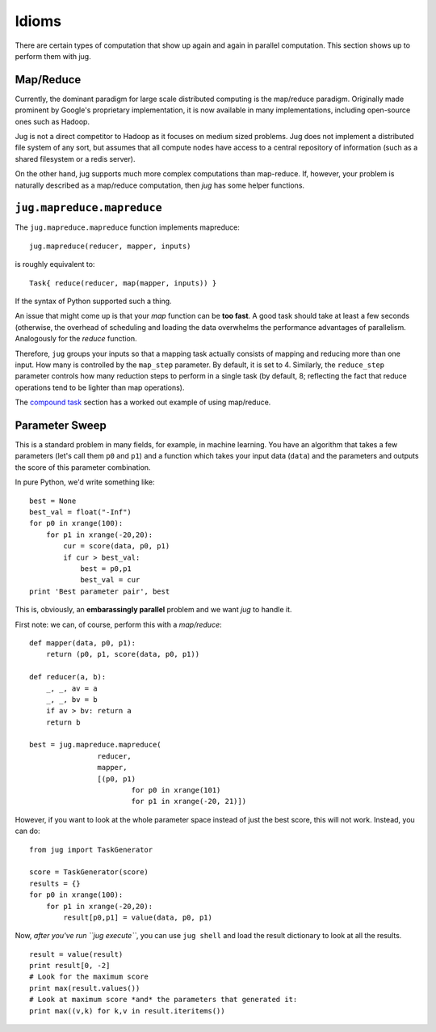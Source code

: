 ======
Idioms
======


There are certain types of computation that show up again and again in parallel
computation. This section shows up to perform them with jug.

Map/Reduce
----------

Currently, the dominant paradigm for large scale distributed computing is the
map/reduce paradigm. Originally made prominent by Google's proprietary
implementation, it is now available in many implementations, including
open-source ones such as Hadoop.

Jug is not a direct competitor to Hadoop as it focuses on medium sized
problems. Jug does not implement a distributed file system of any sort, but
assumes that all compute nodes have access to a central repository of
information (such as a shared filesystem or a redis server).

On the other hand, jug supports much more complex computations than map-reduce.
If, however, your problem is naturally described as a map/reduce computation,
then *jug* has some helper functions.

``jug.mapreduce.mapreduce``
---------------------------

The ``jug.mapreduce.mapreduce`` function implements mapreduce::

    jug.mapreduce(reducer, mapper, inputs)

is roughly equivalent to::

    Task{ reduce(reducer, map(mapper, inputs)) }

If the syntax of Python supported such a thing.

An issue that might come up is that your *map* function can be **too fast**. A
good task should take at least a few seconds (otherwise, the overhead of
scheduling and loading the data overwhelms the performance advantages of
parallelism. Analogously for the *reduce* function.

Therefore, ``jug`` groups your inputs so that a mapping task actually consists
of mapping and reducing more than one input. How many is controlled by the
``map_step`` parameter. By default, it is set to 4. Similarly, the
``reduce_step`` parameter controls how many reduction steps to perform in a
single task (by default, 8; reflecting the fact that reduce operations tend to
be lighter than map operations).

The `compound task <compound.html>`__ section has a worked out example of using
map/reduce.

Parameter Sweep
---------------

This is a standard problem in many fields, for example, in machine learning.
You have an algorithm that takes a few parameters (let's call them ``p0`` and
``p1``) and a function which takes your input data (``data``) and the
parameters and outputs the score of this parameter combination.

In pure Python, we'd write something like::

    best = None
    best_val = float("-Inf")
    for p0 in xrange(100):
        for p1 in xrange(-20,20):
            cur = score(data, p0, p1)
            if cur > best_val:
                best = p0,p1
                best_val = cur
    print 'Best parameter pair', best

This is, obviously, an **embarassingly parallel** problem and we want *jug* to
handle it.

First note: we can, of course, perform this with a *map/reduce*::

    def mapper(data, p0, p1):
        return (p0, p1, score(data, p0, p1))

    def reducer(a, b):
        _, _, av = a
        _, _, bv = b
        if av > bv: return a
        return b
    
    best = jug.mapreduce.mapreduce(
                    reducer,
                    mapper,
                    [(p0, p1)
                            for p0 in xrange(101)
                            for p1 in xrange(-20, 21)])

However, if you want to look at the whole parameter space instead of just the
best score, this will not work. Instead, you can do::

    from jug import TaskGenerator

    score = TaskGenerator(score)
    results = {}
    for p0 in xrange(100):
        for p1 in xrange(-20,20):
            result[p0,p1] = value(data, p0, p1)

Now, *after you've run ``jug execute``*, you can use ``jug shell`` and load the
result dictionary to look at all the results.


::
    
    result = value(result)
    print result[0, -2]
    # Look for the maximum score
    print max(result.values())
    # Look at maximum score *and* the parameters that generated it:
    print max((v,k) for k,v in result.iteritems())

